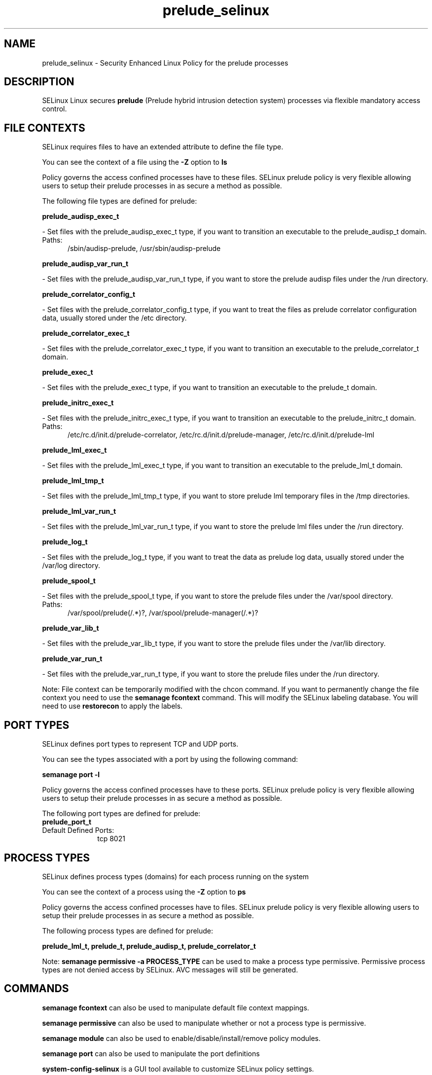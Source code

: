 .TH  "prelude_selinux"  "8"  "prelude" "dwalsh@redhat.com" "prelude SELinux Policy documentation"
.SH "NAME"
prelude_selinux \- Security Enhanced Linux Policy for the prelude processes
.SH "DESCRIPTION"


SELinux Linux secures
.B prelude
(Prelude hybrid intrusion detection system)
processes via flexible mandatory access
control.  



.SH FILE CONTEXTS
SELinux requires files to have an extended attribute to define the file type. 
.PP
You can see the context of a file using the \fB\-Z\fP option to \fBls\bP
.PP
Policy governs the access confined processes have to these files. 
SELinux prelude policy is very flexible allowing users to setup their prelude processes in as secure a method as possible.
.PP 
The following file types are defined for prelude:


.EX
.PP
.B prelude_audisp_exec_t 
.EE

- Set files with the prelude_audisp_exec_t type, if you want to transition an executable to the prelude_audisp_t domain.

.br
.TP 5
Paths: 
/sbin/audisp-prelude, /usr/sbin/audisp-prelude

.EX
.PP
.B prelude_audisp_var_run_t 
.EE

- Set files with the prelude_audisp_var_run_t type, if you want to store the prelude audisp files under the /run directory.


.EX
.PP
.B prelude_correlator_config_t 
.EE

- Set files with the prelude_correlator_config_t type, if you want to treat the files as prelude correlator configuration data, usually stored under the /etc directory.


.EX
.PP
.B prelude_correlator_exec_t 
.EE

- Set files with the prelude_correlator_exec_t type, if you want to transition an executable to the prelude_correlator_t domain.


.EX
.PP
.B prelude_exec_t 
.EE

- Set files with the prelude_exec_t type, if you want to transition an executable to the prelude_t domain.


.EX
.PP
.B prelude_initrc_exec_t 
.EE

- Set files with the prelude_initrc_exec_t type, if you want to transition an executable to the prelude_initrc_t domain.

.br
.TP 5
Paths: 
/etc/rc\.d/init\.d/prelude-correlator, /etc/rc\.d/init\.d/prelude-manager, /etc/rc\.d/init\.d/prelude-lml

.EX
.PP
.B prelude_lml_exec_t 
.EE

- Set files with the prelude_lml_exec_t type, if you want to transition an executable to the prelude_lml_t domain.


.EX
.PP
.B prelude_lml_tmp_t 
.EE

- Set files with the prelude_lml_tmp_t type, if you want to store prelude lml temporary files in the /tmp directories.


.EX
.PP
.B prelude_lml_var_run_t 
.EE

- Set files with the prelude_lml_var_run_t type, if you want to store the prelude lml files under the /run directory.


.EX
.PP
.B prelude_log_t 
.EE

- Set files with the prelude_log_t type, if you want to treat the data as prelude log data, usually stored under the /var/log directory.


.EX
.PP
.B prelude_spool_t 
.EE

- Set files with the prelude_spool_t type, if you want to store the prelude files under the /var/spool directory.

.br
.TP 5
Paths: 
/var/spool/prelude(/.*)?, /var/spool/prelude-manager(/.*)?

.EX
.PP
.B prelude_var_lib_t 
.EE

- Set files with the prelude_var_lib_t type, if you want to store the prelude files under the /var/lib directory.


.EX
.PP
.B prelude_var_run_t 
.EE

- Set files with the prelude_var_run_t type, if you want to store the prelude files under the /run directory.


.PP
Note: File context can be temporarily modified with the chcon command.  If you want to permanently change the file context you need to use the
.B semanage fcontext 
command.  This will modify the SELinux labeling database.  You will need to use
.B restorecon
to apply the labels.

.SH PORT TYPES
SELinux defines port types to represent TCP and UDP ports. 
.PP
You can see the types associated with a port by using the following command: 

.B semanage port -l

.PP
Policy governs the access confined processes have to these ports. 
SELinux prelude policy is very flexible allowing users to setup their prelude processes in as secure a method as possible.
.PP 
The following port types are defined for prelude:

.EX
.TP 5
.B prelude_port_t 
.TP 10
.EE


Default Defined Ports:
tcp 8021
.EE
.SH PROCESS TYPES
SELinux defines process types (domains) for each process running on the system
.PP
You can see the context of a process using the \fB\-Z\fP option to \fBps\bP
.PP
Policy governs the access confined processes have to files. 
SELinux prelude policy is very flexible allowing users to setup their prelude processes in as secure a method as possible.
.PP 
The following process types are defined for prelude:

.EX
.B prelude_lml_t, prelude_t, prelude_audisp_t, prelude_correlator_t 
.EE
.PP
Note: 
.B semanage permissive -a PROCESS_TYPE 
can be used to make a process type permissive. Permissive process types are not denied access by SELinux. AVC messages will still be generated.

.SH "COMMANDS"
.B semanage fcontext
can also be used to manipulate default file context mappings.
.PP
.B semanage permissive
can also be used to manipulate whether or not a process type is permissive.
.PP
.B semanage module
can also be used to enable/disable/install/remove policy modules.

.B semanage port
can also be used to manipulate the port definitions

.PP
.B system-config-selinux 
is a GUI tool available to customize SELinux policy settings.

.SH AUTHOR	
This manual page was autogenerated by genman.py.

.SH "SEE ALSO"
selinux(8), prelude(8), semanage(8), restorecon(8), chcon(1)

